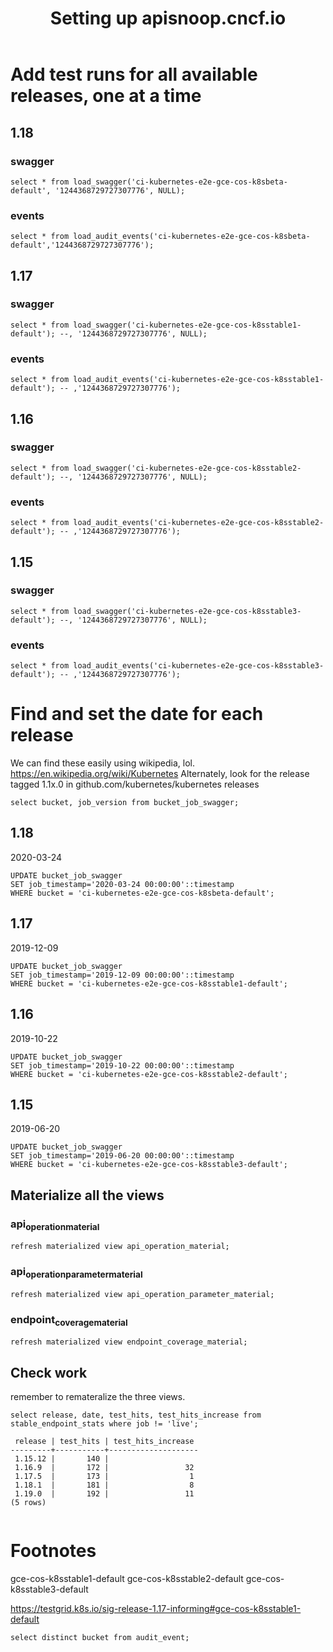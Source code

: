 # -*- ii: apisnoop; -*-
#+TITLE: Setting up apisnoop.cncf.io
#+PROPERTY: header-args:sql-mode+ :results silent
* Add test runs for all available releases, one at a time
** 1.18
*** swagger
#+begin_src sql-mode
select * from load_swagger('ci-kubernetes-e2e-gce-cos-k8sbeta-default', '1244368729727307776', NULL);
#+end_src

*** events
#+begin_src sql-mode
select * from load_audit_events('ci-kubernetes-e2e-gce-cos-k8sbeta-default','1244368729727307776');
#+end_src
** 1.17
*** swagger
#+begin_src sql-mode
  select * from load_swagger('ci-kubernetes-e2e-gce-cos-k8sstable1-default'); --, '1244368729727307776', NULL);
#+end_src
*** events
#+begin_src sql-mode
select * from load_audit_events('ci-kubernetes-e2e-gce-cos-k8sstable1-default'); -- ,'1244368729727307776');
#+end_src
** 1.16
*** swagger
#+begin_src sql-mode
select * from load_swagger('ci-kubernetes-e2e-gce-cos-k8sstable2-default'); --, '1244368729727307776', NULL);
#+end_src
*** events
#+begin_src sql-mode
select * from load_audit_events('ci-kubernetes-e2e-gce-cos-k8sstable2-default'); -- ,'1244368729727307776');
#+end_src
** 1.15
*** swagger
#+begin_src sql-mode
select * from load_swagger('ci-kubernetes-e2e-gce-cos-k8sstable3-default'); --, '1244368729727307776', NULL);
#+end_src
*** events
#+begin_src sql-mode
select * from load_audit_events('ci-kubernetes-e2e-gce-cos-k8sstable3-default'); -- ,'1244368729727307776');
#+end_src

#+RESULTS:
#+begin_SRC example
 load_audit_events 
-------------------
 it worked
(1 row)

#+end_SRC

* Find and set the date for each release
  We can find these easily using wikipedia, lol.  https://en.wikipedia.org/wiki/Kubernetes
  Alternately, look for the release tagged 1.1x.0 in github.com/kubernetes/kubernetes releases
   #+begin_src sql-mode
   select bucket, job_version from bucket_job_swagger;
   #+end_src
** 1.18
   2020-03-24
   #+begin_src sql-mode
   UPDATE bucket_job_swagger
   SET job_timestamp='2020-03-24 00:00:00'::timestamp
   WHERE bucket = 'ci-kubernetes-e2e-gce-cos-k8sbeta-default';
   #+end_src
** 1.17
   2019-12-09
   #+begin_src sql-mode
   UPDATE bucket_job_swagger
   SET job_timestamp='2019-12-09 00:00:00'::timestamp
   WHERE bucket = 'ci-kubernetes-e2e-gce-cos-k8sstable1-default';
   #+end_src
** 1.16
   2019-10-22
   #+begin_src sql-mode
   UPDATE bucket_job_swagger
   SET job_timestamp='2019-10-22 00:00:00'::timestamp
   WHERE bucket = 'ci-kubernetes-e2e-gce-cos-k8sstable2-default';
   #+end_src
** 1.15
   2019-06-20
   #+begin_src sql-mode
   UPDATE bucket_job_swagger
   SET job_timestamp='2019-06-20 00:00:00'::timestamp
   WHERE bucket = 'ci-kubernetes-e2e-gce-cos-k8sstable3-default';
   #+end_src
** Materialize all the views
*** api_operation_material
#+begin_src sql-mode
refresh materialized view api_operation_material;
#+end_src
*** api_operation_parameter_material
#+begin_src sql-mode
refresh materialized view api_operation_parameter_material;
#+end_src
*** endpoint_coverage_material
#+begin_src sql-mode
refresh materialized view endpoint_coverage_material;
#+end_src
** Check work
   remember to remateralize the three views.
   
   #+begin_src sql-mode
   select release, date, test_hits, test_hits_increase from stable_endpoint_stats where job != 'live';
   #+end_src

   #+RESULTS:
   #+begin_SRC example
    release | test_hits | test_hits_increase 
   ---------+-----------+--------------------
    1.15.12 |       140 |                   
    1.16.9  |       172 |                 32
    1.17.5  |       173 |                  1
    1.18.1  |       181 |                  8
    1.19.0  |       192 |                 11
   (5 rows)

   #+end_SRC

* Footnotes
gce-cos-k8sstable1-default
gce-cos-k8sstable2-default
gce-cos-k8sstable3-default

https://testgrid.k8s.io/sig-release-1.17-informing#gce-cos-k8sstable1-default





#+begin_src sql-mode
  select distinct bucket from audit_event;
#+end_src

#+RESULTS:
#+begin_SRC example
                    bucket                    
----------------------------------------------
 ci-kubernetes-e2e-gce-cos-k8sbeta-default
 ci-kubernetes-e2e-gce-cos-k8sstable3-default
 ci-kubernetes-e2e-gce-cos-k8sstable2-default
 ci-kubernetes-e2e-gci-gce
 ci-kubernetes-e2e-gce-cos-k8sstable1-default
 apisnoop
(6 rows)

#+end_SRC
